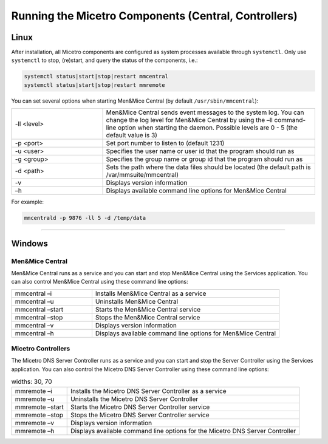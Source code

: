 .. meta::
   :description: Running and restarting Micetro components
   :keywords: Micetro, maintenance

.. _running-micetro:

Running the Micetro Components (Central, Controllers)
======================================================

.. _running-micetro-unix:

Linux
-----

After installation, all Micetro components are configured as system processes available through ``systemctl``. Only use ``systemctl`` to stop, (re)start, and query the status of the components, i.e.:

.. code-block:: bash

  systemctl status|start|stop|restart mmcentral
  systemctl status|start|stop|restart mmremote

You can set several options when starting Men&Mice Central (by default ``/usr/sbin/mmcentral``):

.. csv-table::
  :widths: 30, 70

  "-ll <level>", "Men&Mice Central sends event messages to the system log. You can change the log level for Men&Mice Central by using the –ll command-line option when starting the daemon. Possible levels are 0 - 5 (the default value is 3)"
  "-p <port>", "Set port number to listen to (default 1231)"
  "-u <user>", "Specifies the user name or user id that the program should run as"
  "-g <group>", "Specifies the group name or group id that the program should run as"
  "-d <path>", "Sets the path where the data files should be located (the default path is /var/mmsuite/mmcentral)"
  "-v", "Displays version information"
  "–h", "Displays available command line options for Men&Mice Central"

For example:

.. code-block:: bash

  mmcentrald -p 9876 -ll 5 -d /temp/data

----

.. _running-micetro-windows:

Windows
-------

Men&Mice Central
^^^^^^^^^^^^^^^^

Men&Mice Central runs as a service and you can start and stop Men&Mice Central using the Services application. You can also control Men&Mice Central using these command line options:

.. csv-table::
  :widths: 30, 70

  "mmcentral –i", "Installs Men&Mice Central as a service"
  "mmcentral –u", "Uninstalls Men&Mice Central"
  "mmcentral –start", "Starts the Men&Mice Central service"
  "mmcentral –stop", "Stops the Men&Mice Central service"
  "mmcentral –v", "Displays version information"
  "mmcentral –h", "Displays available command line options for Men&Mice Central"

Micetro Controllers
^^^^^^^^^^^^^^^^^^^^

The Micetro DNS Server Controller runs as a service and you can start and stop the Server Controller using the Services application. You can also control the Micetro DNS Server Controller using these command line options:

.. csv-table::
  widths: 30, 70

  "mmremote –i", "Installs the Micetro DNS Server Controller as a service"
  "mmremote –u", "Uninstalls the Micetro DNS Server Controller"
  "mmremote –start", "Starts the Micetro DNS Server Controller service"
  "mmremote –stop", "Stops the Micetro DNS Server Controller service"
  "mmremote –v", "Displays version information"
  "mmremote –h", "Displays available command line options for the Micetro DNS Server Controller"
